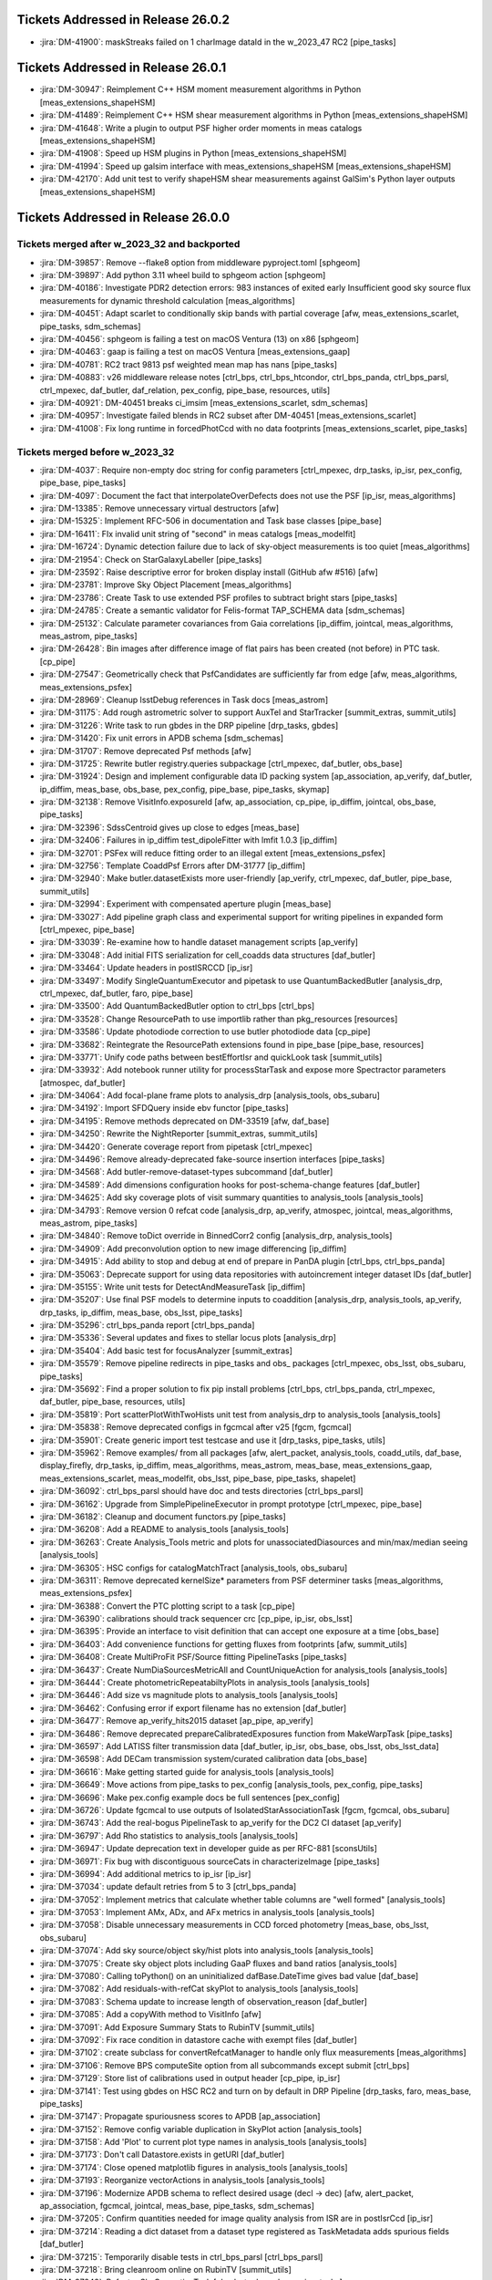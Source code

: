 .. _release-v26-0-0-tickets:

###################################
Tickets Addressed in Release 26.0.2
###################################

- :jira:`DM-41900`: maskStreaks failed on 1 charImage dataId in the w\_2023\_47 RC2 [pipe\_tasks]

###################################
Tickets Addressed in Release 26.0.1
###################################

- :jira:`DM-30947`: Reimplement C++ HSM moment measurement algorithms in Python [meas\_extensions\_shapeHSM]
- :jira:`DM-41489`: Reimplement C++ HSM shear measurement algorithms in Python [meas\_extensions\_shapeHSM]
- :jira:`DM-41648`: Write a plugin to output PSF higher order moments in meas catalogs [meas\_extensions\_shapeHSM]
- :jira:`DM-41908`: Speed up HSM plugins in Python [meas\_extensions\_shapeHSM]
- :jira:`DM-41994`: Speed up galsim interface with meas\_extensions\_shapeHSM [meas\_extensions\_shapeHSM]
- :jira:`DM-42170`: Add unit test to verify shapeHSM shear measurements against GalSim's Python layer outputs [meas\_extensions\_shapeHSM]

###################################
Tickets Addressed in Release 26.0.0
###################################

Tickets merged after w_2023_32 and backported
---------------------------------------------

- :jira:`DM-39857`: Remove --flake8 option from middleware pyproject.toml [sphgeom]
- :jira:`DM-39897`: Add python 3.11 wheel build to sphgeom action [sphgeom]
- :jira:`DM-40186`: Investigate PDR2 detection errors:  983 instances of exited early Insufficient good sky source flux measurements for dynamic threshold calculation [meas\_algorithms]
- :jira:`DM-40451`: Adapt scarlet to conditionally skip bands with partial coverage [afw, meas\_extensions\_scarlet, pipe\_tasks, sdm\_schemas]
- :jira:`DM-40456`: sphgeom is failing a test on macOS Ventura (13) on x86 [sphgeom]
- :jira:`DM-40463`: gaap is failing a test on macOS Ventura [meas\_extensions\_gaap]
- :jira:`DM-40781`: RC2 tract 9813 psf weighted mean map has nans [pipe\_tasks]
- :jira:`DM-40883`: v26 middleware release notes [ctrl\_bps, ctrl\_bps\_htcondor, ctrl\_bps\_panda, ctrl\_bps\_parsl, ctrl\_mpexec, daf\_butler, daf\_relation, pex\_config, pipe\_base, resources, utils]
- :jira:`DM-40921`: DM-40451 breaks ci\_imsim [meas\_extensions\_scarlet, sdm\_schemas]
- :jira:`DM-40957`: Investigate failed blends in RC2 subset after DM-40451 [meas\_extensions\_scarlet]
- :jira:`DM-41008`: Fix long runtime in forcedPhotCcd with no data footprints [meas\_extensions\_scarlet, pipe\_tasks]

Tickets merged before w_2023_32
-------------------------------

- :jira:`DM-4037`: Require non-empty doc string for config parameters [ctrl\_mpexec, drp\_tasks, ip\_isr, pex\_config, pipe\_base, pipe\_tasks]
- :jira:`DM-4097`: Document the fact that interpolateOverDefects does not use the PSF [ip\_isr, meas\_algorithms]
- :jira:`DM-13385`: Remove unnecessary virtual destructors [afw]
- :jira:`DM-15325`: Implement RFC-506 in documentation and Task base classes [pipe\_base]
- :jira:`DM-16411`: FIx invalid unit string of "second" in meas catalogs [meas\_modelfit]
- :jira:`DM-16724`: Dynamic detection failure due to lack of sky-object measurements is too quiet [meas\_algorithms]
- :jira:`DM-21954`: Check on StarGalaxyLabeller [pipe\_tasks]
- :jira:`DM-23592`: Raise descriptive error for broken display install (GitHub afw #516) [afw]
- :jira:`DM-23781`: Improve Sky Object Placement [meas\_algorithms]
- :jira:`DM-23786`: Create Task to use extended PSF profiles to subtract bright stars [pipe\_tasks]
- :jira:`DM-24785`: Create a semantic validator for Felis-format TAP\_SCHEMA data [sdm\_schemas]
- :jira:`DM-25132`: Calculate parameter covariances from Gaia correlations [ip\_diffim, jointcal, meas\_algorithms, meas\_astrom, pipe\_tasks]
- :jira:`DM-26428`: Bin images after difference image of flat pairs has been created (not before) in PTC task. [cp\_pipe]
- :jira:`DM-27547`: Geometrically check that PsfCandidates are sufficiently far from edge [afw, meas\_algorithms, meas\_extensions\_psfex]
- :jira:`DM-28969`: Cleanup lsstDebug references in Task docs [meas\_astrom]
- :jira:`DM-31175`: Add rough astrometric solver to support AuxTel and StarTracker [summit\_extras, summit\_utils]
- :jira:`DM-31226`: Write task to run gbdes in the DRP pipeline [drp\_tasks, gbdes]
- :jira:`DM-31420`: Fix unit errors in APDB schema [sdm\_schemas]
- :jira:`DM-31707`: Remove deprecated Psf methods [afw]
- :jira:`DM-31725`: Rewrite butler registry.queries subpackage [ctrl\_mpexec, daf\_butler, obs\_base]
- :jira:`DM-31924`: Design and implement configurable data ID packing system [ap\_association, ap\_verify, daf\_butler, ip\_diffim, meas\_base, obs\_base, pex\_config, pipe\_base, pipe\_tasks, skymap]
- :jira:`DM-32138`: Remove VisitInfo.exposureId [afw, ap\_association, cp\_pipe, ip\_diffim, jointcal, obs\_base, pipe\_tasks]
- :jira:`DM-32396`: SdssCentroid gives up close to edges [meas\_base]
- :jira:`DM-32406`: Failures in ip\_diffim test\_dipoleFitter with lmfit 1.0.3 [ip\_diffim]
- :jira:`DM-32701`: PSFex will reduce fitting order to an illegal extent [meas\_extensions\_psfex]
- :jira:`DM-32756`: Template CoaddPsf Errors after DM-31777 [ip\_diffim]
- :jira:`DM-32940`: Make butler.datasetExists more user-friendly [ap\_verify, ctrl\_mpexec, daf\_butler, pipe\_base, summit\_utils]
- :jira:`DM-32994`: Experiment with compensated aperture plugin [meas\_base]
- :jira:`DM-33027`: Add pipeline graph class and experimental support for writing pipelines in expanded form [ctrl\_mpexec, pipe\_base]
- :jira:`DM-33039`: Re-examine how to handle dataset management scripts [ap\_verify]
- :jira:`DM-33048`: Add initial FITS serialization for cell\_coadds data structures [daf\_butler]
- :jira:`DM-33464`: Update headers in postISRCCD [ip\_isr]
- :jira:`DM-33497`: Modify SingleQuantumExecutor and pipetask to use QuantumBackedButler [analysis\_drp, ctrl\_mpexec, daf\_butler, faro, pipe\_base]
- :jira:`DM-33500`: Add QuantumBackedButler option to ctrl\_bps [ctrl\_bps]
- :jira:`DM-33528`: Change ResourcePath to use importlib rather than pkg\_resources [resources]
- :jira:`DM-33586`: Update photodiode correction to use butler photodiode data [cp\_pipe]
- :jira:`DM-33682`: Reintegrate the ResourcePath extensions found in pipe\_base [pipe\_base, resources]
- :jira:`DM-33771`: Unify code paths between bestEffortIsr and quickLook task [summit\_utils]
- :jira:`DM-33932`: Add notebook runner utility for processStarTask and expose more Spectractor parameters [atmospec, daf\_butler]
- :jira:`DM-34064`: Add focal-plane frame plots to analysis\_drp [analysis\_tools, obs\_subaru]
- :jira:`DM-34192`: Import SFDQuery inside ebv functor [pipe\_tasks]
- :jira:`DM-34195`: Remove methods deprecated on DM-33519 [afw, daf\_base]
- :jira:`DM-34250`: Rewrite the NightReporter [summit\_extras, summit\_utils]
- :jira:`DM-34420`: Generate coverage report from pipetask [ctrl\_mpexec]
- :jira:`DM-34496`: Remove already-deprecated fake-source insertion interfaces [pipe\_tasks]
- :jira:`DM-34568`: Add butler-remove-dataset-types subcommand [daf\_butler]
- :jira:`DM-34589`: Add dimensions configuration hooks for post-schema-change features [daf\_butler]
- :jira:`DM-34625`: Add sky coverage plots of visit summary quantities to analysis\_tools [analysis\_tools]
- :jira:`DM-34793`: Remove version 0 refcat code [analysis\_drp, ap\_verify, atmospec, jointcal, meas\_algorithms, meas\_astrom, pipe\_tasks]
- :jira:`DM-34840`: Remove toDict override in BinnedCorr2 config [analysis\_drp, analysis\_tools]
- :jira:`DM-34909`: Add preconvolution option to new image differencing [ip\_diffim]
- :jira:`DM-34915`: Add ability to stop and debug at end of prepare in PanDA plugin [ctrl\_bps, ctrl\_bps\_panda]
- :jira:`DM-35063`: Deprecate support for using data repositories with autoincrement integer dataset IDs [daf\_butler]
- :jira:`DM-35155`: Write unit tests for DetectAndMeasureTask [ip\_diffim]
- :jira:`DM-35207`: Use final PSF models to determine inputs to coaddition [analysis\_drp, analysis\_tools, ap\_verify, drp\_tasks, ip\_diffim, meas\_base, obs\_lsst, pipe\_tasks]
- :jira:`DM-35296`: ctrl\_bps\_panda report [ctrl\_bps\_panda]
- :jira:`DM-35336`: Several updates and fixes to stellar locus plots [analysis\_drp]
- :jira:`DM-35404`: Add basic test for focusAnalyzer [summit\_extras]
- :jira:`DM-35579`: Remove pipeline redirects in pipe\_tasks and obs\_ packages [ctrl\_mpexec, obs\_lsst, obs\_subaru, pipe\_tasks]
- :jira:`DM-35692`: Find a proper solution to fix pip install problems [ctrl\_bps, ctrl\_bps\_panda, ctrl\_mpexec, daf\_butler, pipe\_base, resources, utils]
- :jira:`DM-35819`: Port scatterPlotWithTwoHists unit test from analysis\_drp to analysis\_tools [analysis\_tools]
- :jira:`DM-35838`: Remove deprecated configs in fgcmcal after v25 [fgcm, fgcmcal]
- :jira:`DM-35901`: Create generic import test testcase and use it [drp\_tasks, pipe\_tasks, utils]
- :jira:`DM-35962`: Remove examples/ from all packages [afw, alert\_packet, analysis\_tools, coadd\_utils, daf\_base, display\_firefly, drp\_tasks, ip\_diffim, meas\_algorithms, meas\_astrom, meas\_base, meas\_extensions\_gaap, meas\_extensions\_scarlet, meas\_modelfit, obs\_lsst, pipe\_base, pipe\_tasks, shapelet]
- :jira:`DM-36092`: ctrl\_bps\_parsl should have doc and tests directories [ctrl\_bps\_parsl]
- :jira:`DM-36162`: Upgrade from SimplePipelineExecutor in prompt prototype [ctrl\_mpexec, pipe\_base]
- :jira:`DM-36182`: Cleanup and document functors.py [pipe\_tasks]
- :jira:`DM-36208`: Add a README to analysis\_tools [analysis\_tools]
- :jira:`DM-36263`: Create Analysis\_Tools metric and plots for unassociatedDiasources and min/max/median seeing [analysis\_tools]
- :jira:`DM-36305`: HSC configs for catalogMatchTract [analysis\_tools, obs\_subaru]
- :jira:`DM-36311`: Remove deprecated kernelSize\* parameters from PSF determiner tasks [meas\_algorithms, meas\_extensions\_psfex]
- :jira:`DM-36388`: Convert the PTC plotting script to a task [cp\_pipe]
- :jira:`DM-36390`: calibrations should track sequencer crc [cp\_pipe, ip\_isr, obs\_lsst]
- :jira:`DM-36395`: Provide an interface to visit definition that can accept one exposure at a time [obs\_base]
- :jira:`DM-36403`: Add convenience functions for getting fluxes from footprints [afw, summit\_utils]
- :jira:`DM-36408`: Create MultiProFit PSF/Source fitting PipelineTasks [pipe\_tasks]
- :jira:`DM-36437`: Create NumDiaSourcesMetricAll and CountUniqueAction for analysis\_tools [analysis\_tools]
- :jira:`DM-36444`: Create photometricRepeatabiltyPlots in analysis\_tools [analysis\_tools]
- :jira:`DM-36446`: Add size vs magnitude plots to analysis\_tools [analysis\_tools]
- :jira:`DM-36462`: Confusing error if export filename has no extension [daf\_butler]
- :jira:`DM-36477`: Remove ap\_verify\_hits2015 dataset [ap\_pipe, ap\_verify]
- :jira:`DM-36486`: Remove deprecated prepareCalibratedExposures function from MakeWarpTask [pipe\_tasks]
- :jira:`DM-36597`: Add LATISS filter transmission data [daf\_butler, ip\_isr, obs\_base, obs\_lsst, obs\_lsst\_data]
- :jira:`DM-36598`: Add DECam transmission system/curated calibration data [obs\_base]
- :jira:`DM-36616`: Make getting started guide for analysis\_tools [analysis\_tools]
- :jira:`DM-36649`: Move actions from pipe\_tasks to pex\_config [analysis\_tools, pex\_config, pipe\_tasks]
- :jira:`DM-36696`: Make pex.config example docs be full sentences [pex\_config]
- :jira:`DM-36726`: Update fgcmcal to use outputs of IsolatedStarAssociationTask [fgcm, fgcmcal, obs\_subaru]
- :jira:`DM-36743`: Add the real-bogus PipelineTask to ap\_verify for the DC2 CI dataset [ap\_verify]
- :jira:`DM-36797`: Add Rho statistics to analysis\_tools [analysis\_tools]
- :jira:`DM-36947`: Update deprecation text in developer guide as per RFC-881 [sconsUtils]
- :jira:`DM-36971`: Fix bug with discontiguous sourceCats in characterizeImage [pipe\_tasks]
- :jira:`DM-36994`: Add additional metrics to ip\_isr [ip\_isr]
- :jira:`DM-37034`: update default retries from 5 to 3 [ctrl\_bps\_panda]
- :jira:`DM-37052`: Implement metrics that calculate whether table columns are "well formed" [analysis\_tools]
- :jira:`DM-37053`: Implement AMx, ADx, and AFx metrics in analysis\_tools [analysis\_tools]
- :jira:`DM-37058`: Disable unnecessary measurements in CCD forced photometry [meas\_base, obs\_lsst, obs\_subaru]
- :jira:`DM-37074`: Add sky source/object sky/hist plots into analysis\_tools [analysis\_tools]
- :jira:`DM-37075`: Create sky object plots including GaaP fluxes and band ratios [analysis\_tools]
- :jira:`DM-37080`: Calling toPython() on an uninitialized dafBase.DateTime gives bad value [daf\_base]
- :jira:`DM-37082`: Add residuals-with-refCat skyPlot to analysis\_tools [analysis\_tools]
- :jira:`DM-37083`: Schema update to increase length of observation\_reason [daf\_butler]
- :jira:`DM-37085`: Add a copyWith method to VisitInfo [afw]
- :jira:`DM-37091`: Add Exposure Summary Stats to RubinTV [summit\_utils]
- :jira:`DM-37092`: Fix race condition in datastore cache with exempt files [daf\_butler]
- :jira:`DM-37102`: create subclass for convertRefcatManager to handle only flux measurements [meas\_algorithms]
- :jira:`DM-37106`: Remove BPS computeSite option from all subcommands except submit [ctrl\_bps]
- :jira:`DM-37129`: Store list of calibrations used in output header [cp\_pipe, ip\_isr]
- :jira:`DM-37141`: Test using gbdes on HSC RC2 and turn on by default in DRP Pipeline [drp\_tasks, faro, meas\_base, pipe\_tasks]
- :jira:`DM-37147`: Propagate spuriousness scores to APDB [ap\_association]
- :jira:`DM-37152`: Remove config variable duplication in SkyPlot action [analysis\_tools]
- :jira:`DM-37158`: Add 'Plot' to current plot type names in analysis\_tools [analysis\_tools]
- :jira:`DM-37173`: Don't call Datastore.exists in getURI [daf\_butler]
- :jira:`DM-37174`: Close opened matplotlib figures in analysis\_tools [analysis\_tools]
- :jira:`DM-37193`: Reorganize vectorActions in analysis\_tools [analysis\_tools]
- :jira:`DM-37196`: Modernize APDB schema to reflect desired usage (decl -> dec) [afw, alert\_packet, ap\_association, fgcmcal, jointcal, meas\_base, pipe\_tasks, sdm\_schemas]
- :jira:`DM-37205`: Confirm quantities needed for image quality analysis from ISR are in postIsrCcd [ip\_isr]
- :jira:`DM-37214`: Reading a dict dataset from a dataset type registered as TaskMetadata adds spurious fields [daf\_butler]
- :jira:`DM-37215`: Temporarily disable tests in ctrl\_bps\_parsl [ctrl\_bps\_parsl]
- :jira:`DM-37218`: Bring cleanroom online on RubinTV [summit\_utils]
- :jira:`DM-37242`: Refactor SkyCorrectionTask [obs\_lsst, obs\_subaru, pipe\_tasks]
- :jira:`DM-37245`: Add support for multi-dimensional columns to arrowNumpy and arrowAstropy. [daf\_butler]
- :jira:`DM-37249`: Make butler registry compatible with transaction-level connection pooling [daf\_butler]
- :jira:`DM-37252`: Move StarTracker file read from inside RubinTV to somewhere useful [summit\_utils]
- :jira:`DM-37253`: Make Prompt Processing service configurable [obs\_base]
- :jira:`DM-37257`: If brightObjectMask is unavailable proceed making Coadd without [pipe\_tasks]
- :jira:`DM-37259`: Accept response code 200 for PUT requests [resources]
- :jira:`DM-37264`: In ctrl\_bps\_parsl, the slurm site config doesn't read the scheduler\_options from the bps config [ctrl\_bps\_parsl]
- :jira:`DM-37279`: Add ArrowNumpyDict storage class to parquet formatter [daf\_butler]
- :jira:`DM-37283`: Remove compatibility mode from subtractIamges [ip\_diffim]
- :jira:`DM-37293`: Show imsim.yaml in schema browser [sdm\_schemas]
- :jira:`DM-37298`: Add usage message for bps report in PanDA plugin [ctrl\_bps\_panda]
- :jira:`DM-37302`: lsst.verify.TimingMetricTask does not return wall-clock time [ap\_verify]
- :jira:`DM-37309`: Bring NightReport channel online on RubinTV [summit\_utils]
- :jira:`DM-37316`: Switch to using Gaia DR3 in gbdesAstrometricFitTask [drp\_tasks]
- :jira:`DM-37322`: Use TIMESTAMPZ for PostgreSQL timestamp columns in butler [daf\_butler]
- :jira:`DM-37325`: Replace chi,epsilon references with distortion,shear [analysis\_tools]
- :jira:`DM-37330`: Add a utility function to compress tract list [analysis\_tools]
- :jira:`DM-37332`: Add task to re-interpolate mask planes [meas\_algorithms, pipe\_tasks]
- :jira:`DM-37339`: Add typing to daf\_butler Config [daf\_butler]
- :jira:`DM-37351`: Add "fill\_values" option to meas\_algorithms file reader [meas\_algorithms]
- :jira:`DM-37352`: print out pseudo\_file\_name in the bps PanDA plugin [ctrl\_bps\_panda]
- :jira:`DM-37357`: Update masking in parallel overscan [ip\_isr]
- :jira:`DM-37376`: Alternative method for identifying flat pairs for PTC analysis [cp\_pipe]
- :jira:`DM-37378`: Provide helper functions to ease flag filtering of DIASources [ap\_association]
- :jira:`DM-37393`: Fix missing key when overscan fails [ip\_isr]
- :jira:`DM-37405`: Application of Gains is Inconsistent for CTI Stats [cp\_pipe]
- :jira:`DM-37411`: Add visit-level PSF model robustness metrics [afw, pipe\_tasks, sdm\_schemas]
- :jira:`DM-37412`: Refactor ComputeExposureSummaryStats to allow fine-grained updates [afw, pipe\_tasks]
- :jira:`DM-37415`: Add debugging log output of filenames to convertRefcat [meas\_algorithms]
- :jira:`DM-37417`: Intermittent test failures in TestGbdesAstrometricFit [drp\_tasks]
- :jira:`DM-37428`: Support non-zero image XY0 for PeakLikelihoodFluxAlgorithm [meas\_base]
- :jira:`DM-37431`: Consistent naming with PlotActions producing multiple plots [analysis\_tools]
- :jira:`DM-37439`: resources FileReadWriteTestCase fails with most values of S3\_ENDPOINT\_URL [resources]
- :jira:`DM-37450`: Respect dataset type storage class in registry query methods [ctrl\_mpexec, daf\_butler]
- :jira:`DM-37452`: Port reference line in scatter plot to analysis tools [analysis\_tools]
- :jira:`DM-37468`: Remove fpSets from return struct of SourceDetectionTask [ip\_diffim, meas\_algorithms, pipe\_tasks]
- :jira:`DM-37497`: Updates to LATISS's DRP.yaml pipeline through coadd processing [obs\_lsst]
- :jira:`DM-37499`: Fix mexists log message in FileDatastore [daf\_butler]
- :jira:`DM-37504`: daf\_relation failure in verify\_drp\_metrics [daf\_butler]
- :jira:`DM-37510`: Make HttpResourcePath.exists() more robust for WebDAV endpoints [resources]
- :jira:`DM-37523`: Implement walk() for HttpResourcePath class [resources]
- :jira:`DM-37530`: Persist non-columnar astropy table metadata in butler put/get [daf\_butler]
- :jira:`DM-37532`: Combine meas\_base pybind11 wrappers into single shared library [meas\_base, meas\_extensions\_gaap]
- :jira:`DM-37534`: Remove v25 deprecated code from middleware packages [afw, daf\_butler, faro, obs\_base, pipe\_base, pipe\_tasks, utils]
- :jira:`DM-37552`: Remove threading code and lsstimport from base [afw, ap\_association, ap\_pipe, ap\_verify, atmospec, coadd\_utils, cp\_pipe, ctrl\_mpexec, daf\_base, display\_firefly, faro, fgcmcal, ip\_diffim, ip\_isr, jointcal, meas\_algorithms, meas\_astrom, meas\_base, meas\_deblender, meas\_extensions\_gaap, meas\_extensions\_scarlet, meas\_modelfit, obs\_base, obs\_subaru, pipe\_base, pipe\_tasks, shapelet, skymap, summit\_extras, summit\_utils]
- :jira:`DM-37559`: DM-35207 broke ap\_verify [ap\_verify]
- :jira:`DM-37569`: Fix analysis\_tools butlerQC usage. [analysis\_tools]
- :jira:`DM-37575`: ap\_verify failed due to bbox connection being passed an exposure [pipe\_base]
- :jira:`DM-37582`: d\_2023\_01\_13 execution butler creation problem [ctrl\_mpexec, pipe\_base]
- :jira:`DM-37609`: Move experimental server code into butler package and add simple tests [daf\_butler]
- :jira:`DM-37612`: Remove unit tests of deprecated code [ip\_diffim]
- :jira:`DM-37622`: Switch slot\_shape\_flag to use HSM shape measurement [ap\_association, ip\_diffim, sdm\_schemas]
- :jira:`DM-37625`: Fix query system bug discovered in w\_2023\_02 processing [daf\_butler]
- :jira:`DM-37627`: Combine astshim pybind11 wrappers into single shared library [jointcal]
- :jira:`DM-37631`: makeBrighterFatter code contains unused ignoreAmpsForAveraging option [cp\_pipe]
- :jira:`DM-37634`: Fix logBrowser to take a make-it-yourself butler [summit\_extras]
- :jira:`DM-37635`: analysis\_tools broke pipelines.lsst.io build [analysis\_tools]
- :jira:`DM-37643`: ci\_cpp\_gen3 fails on cpPtcExtract when noise is None [cp\_pipe]
- :jira:`DM-37652`: butler define-visits reports warnings about multi-snap definition [obs\_base]
- :jira:`DM-37655`: Add interface to merge in Memory pipelines [pipe\_base]
- :jira:`DM-37673`: MakeWarpTask needs a task topic doc page [pipe\_tasks]
- :jira:`DM-37677`: Allow LsstCam.visitSystem = None [obs\_lsst]
- :jira:`DM-37683`: Fix defaultName of matchPessimisticB [meas\_astrom]
- :jira:`DM-37684`: Enable cp\_pipe defect code to run on combined exposures [cp\_pipe]
- :jira:`DM-37700`: Stop unexpected calib find failures from being silent in BestEffortIsr [summit\_utils]
- :jira:`DM-37703`: Deprecate unresolved DatasetRefs and butler \*Direct methods [analysis\_drp, analysis\_tools, ctrl\_mpexec, daf\_butler, drp\_tasks, obs\_base, obs\_lsst, obs\_subaru, pipe\_base, pipe\_tasks]
- :jira:`DM-37704`: Remove support for unresolved DatasetRefs [ctrl\_mpexec, daf\_butler, pipe\_base]
- :jira:`DM-37720`: Combine jointcal pybind11 wrappers into single shared library [jointcal]
- :jira:`DM-37729`: Remove baselineSchema from browser and archive the yaml file [sdm\_schemas]
- :jira:`DM-37737`: Fix non-deterministic behavior in gbdes [gbdes]
- :jira:`DM-37744`: Plan migration to sqlalchemy 2.0 [daf\_butler]
- :jira:`DM-37757`: Add support for masked columns with the ArrowAstropy storage class [daf\_butler]
- :jira:`DM-37762`: Fix broken bestEffortIsr [summit\_utils]
- :jira:`DM-37767`: Combine meas\_modelfit pybind11 wrappers into single shared library [meas\_modelfit]
- :jira:`DM-37770`: Combine ip\_diffim pybind11 wrappers into single shared library [ip\_diffim]
- :jira:`DM-37786`: updateVisitSummary failure in some HSC-RC2 visits with w\_2023\_03 [drp\_tasks, pipe\_base]
- :jira:`DM-37791`: Combine meas\_algorithms pybind11 wrappers into single shared library [meas\_algorithms]
- :jira:`DM-37793`: Combine shapelet pybind11 wrappers into single shared library [shapelet]
- :jira:`DM-37798`: Fix collection names for test data sets on summit and TTS [summit\_utils]
- :jira:`DM-37801`: Move diffim and meas\_algorithms task docs from python files to ReST [ip\_diffim, meas\_algorithms]
- :jira:`DM-37804`: Combine meas\_astrom pybind11 wrappers into single shared library [meas\_astrom]
- :jira:`DM-37805`: Validate the parallel overscan masking fix on LATISS data [obs\_lsst]
- :jira:`DM-37806`: DM-37357 broke ip\_isr tests on macOS [ip\_isr]
- :jira:`DM-37807`: DM-37302 broke ap\_verify [ap\_verify]
- :jira:`DM-37808`: Uprev pre-commit requirements in middleware packages [ctrl\_bps, ctrl\_bps\_panda, ctrl\_bps\_parsl, ctrl\_mpexec, daf\_butler, obs\_base, pipe\_base, resources, utils]
- :jira:`DM-37819`: Fix crosstalk measurement issues [cp\_pipe, ip\_isr]
- :jira:`DM-37823`: Add toAstropy to DateTime [daf\_base]
- :jira:`DM-37837`: HealSparsePropertyMapTask crashes if any of the patches are completely masked. [pipe\_tasks]
- :jira:`DM-37843`: Dot in run collection causes PanDA jobs to fail. [ctrl\_bps\_panda]
- :jira:`DM-37855`: Sorting of dimension records no longer allows order by ID [daf\_butler]
- :jira:`DM-37865`: Remove now-spurious parameters from deferred get [pipe\_tasks]
- :jira:`DM-37868`: Remove undesirable defensiveness in Registry.findDatasets and fix query truncation bug [daf\_butler]
- :jira:`DM-37873`: execution butler fails to create on /repo/embargo [daf\_butler]
- :jira:`DM-37884`: Evaluate mean PSF FWHM on templates only if the normal mode fails [ip\_diffim]
- :jira:`DM-37889`: Butler database connection string creation breaks with SQLAlchemy 2.0 [daf\_butler]
- :jira:`DM-37890`: Add filter to obs\_lsst for LATISS [obs\_lsst]
- :jira:`DM-37902`: Mask edges at the AMP level as default when calculating the PTC [cp\_pipe]
- :jira:`DM-37912`: Investigate extendedness criterion for PSF candidate selection in LATISS [obs\_lsst]
- :jira:`DM-37913`: Add arrow array byte-swapping for big-endian data [daf\_butler]
- :jira:`DM-37917`: Add testing against real webDAV server for HttpResourcePath [resources]
- :jira:`DM-37918`: Update infrastructure in analysis tools [analysis\_tools, daf\_butler]
- :jira:`DM-37928`: Pin sqlalchemy in daf\_butler [daf\_butler]
- :jira:`DM-37930`: CET Butler notebook 04b broken with current butler [daf\_butler]
- :jira:`DM-37932`: Change to ApTemplate to introduce a calexpType variable broke some contracts [ap\_pipe, pipe\_tasks]
- :jira:`DM-37938`: Additional fixes for query spatial contraints [daf\_butler]
- :jira:`DM-37939`: Update daf\_butler tests to run without pg\_sphere [daf\_butler]
- :jira:`DM-37943`: Turn on proper motion and parallax fitting in gbdesAstrometricFit [drp\_tasks, gbdes, obs\_subaru]
- :jira:`DM-37950`: Teach instrument class the raw dataset type [obs\_base, pipe\_base]
- :jira:`DM-37955`: Refactor MeasureApCorrTask with robust outlier rejection [meas\_algorithms, obs\_lsst, obs\_subaru, pipe\_tasks]
- :jira:`DM-37961`: Add repo URL to log message MDC [ctrl\_bps\_panda]
- :jira:`DM-37982`: Combine daf\_base pybind11 wrappers into single shared library [daf\_base]
- :jira:`DM-37984`: Move rc2\_subset DRP pipeline definitions to drp\_pipe [faro]
- :jira:`DM-37987`: Fix utils logging interface with python 3.11 [utils]
- :jira:`DM-37995`: Improve storage class handling in singleQuantumExecutor [ctrl\_mpexec, daf\_butler, pipe\_base]
- :jira:`DM-38004`: Metrics printing in histPlot is broken [analysis\_tools]
- :jira:`DM-38005`: Update astrometry reference matcher configs for LATISS [obs\_lsst]
- :jira:`DM-38013`: Fix move of focus value in focus analysis utils [summit\_extras]
- :jira:`DM-38029`: ptcSolvePtcTask crashes if any input data have nans [cp\_pipe]
- :jira:`DM-38043`: Make all core analysis\_tools plots pass ci\_hsc and ci\_imsim [analysis\_tools]
- :jira:`DM-38044`: Logging error in isrTask [ip\_isr]
- :jira:`DM-38054`: Allow record data access in DataCoordinate \_\_getitem\_\_ [daf\_butler]
- :jira:`DM-38062`: Turn on debug logging in unit tests [daf\_butler, faro, pipe\_tasks, sconsUtils, utils]
- :jira:`DM-38063`: Ensure that all Parquet files are written with row groups [daf\_butler]
- :jira:`DM-38065`: Make release notes for middleware v25 [ctrl\_bps, ctrl\_bps\_panda, ctrl\_mpexec, daf\_butler, obs\_base, pipe\_base, resources, utils]
- :jira:`DM-38076`: Update rc2\_subset pipeline documentation [ctrl\_mpexec]
- :jira:`DM-38077`: AuxTel 2023-03A Observing Support [summit\_extras]
- :jira:`DM-38081`: ctrl\_mpexec breaks pipelines\_check after DM-34420 merge [ctrl\_mpexec]
- :jira:`DM-38084`: Fix timespan subfield references in 'where' and 'order\_by' arguments. [daf\_butler]
- :jira:`DM-38091`: Switch to InMemoryDatasetHandle in pipe\_tasks tests [pipe\_base, pipe\_tasks]
- :jira:`DM-38101`: Fix PanDA task chunking bug [ctrl\_bps\_panda]
- :jira:`DM-38110`: Make a phalanx obstap service [sdm\_schemas]
- :jira:`DM-38142`: Update ctrl\_bps\_panda/config/bps\_usdf.yaml to allow for local custom setup. [ctrl\_bps\_panda]
- :jira:`DM-38146`: Update Princeton site interface from ib0 to op0 [ctrl\_bps\_parsl]
- :jira:`DM-38156`: Improve persistent connection handling for HttpResourcePath class [resources]
- :jira:`DM-38163`: Update PTC to avoid potential failures [cp\_pipe, ip\_isr]
- :jira:`DM-38165`: Suppress traceback from Illegal instruction in ctrl\_mpexec unit test [ctrl\_mpexec]
- :jira:`DM-38184`: Increase parsl wait time for Princeton site [ctrl\_bps\_parsl]
- :jira:`DM-38205`: Implement post-ingest update of raw regions in obscore [daf\_butler, obs\_base]
- :jira:`DM-38209`: NaiveDipoleCentroid plugin not found when run non-locally [ip\_diffim]
- :jira:`DM-38210`: Deprecate butler.getDirect [analysis\_tools, ctrl\_mpexec, daf\_butler, fgcmcal, obs\_base, obs\_lsst, obs\_subaru, pipe\_base, pipe\_tasks, summit\_extras]
- :jira:`DM-38233`: Replace deprecated reference object loader interface in jointcal [jointcal]
- :jira:`DM-38234`: Improve DuplicateOutputError log message [pipe\_base]
- :jira:`DM-38235`: Remove schema digests from registry [daf\_butler]
- :jira:`DM-38240`: Add transfer\_from support to ChainedDatastore [daf\_butler]
- :jira:`DM-38246`: Exclude edge pixels from source detection [ip\_diffim, meas\_algorithms]
- :jira:`DM-38280`: Remove support for integer dataset IDs from butler [daf\_butler, pipe\_tasks]
- :jira:`DM-38283`: Fix ApTemplate Contract Errors [ap\_pipe]
- :jira:`DM-38293`: Retire the "\_preops" pre-DP0.2 test dataset from TAP [sdm\_schemas]
- :jira:`DM-38300`: Stringification of an afwDetection.Threshold with stdev raises exception [afw]
- :jira:`DM-38301`: Defect finding code on LSSTCam sensors may mark entire columns bad [cp\_pipe]
- :jira:`DM-38305`: Race condition in DatasetRecordStorageManager refresh [daf\_butler]
- :jira:`DM-38307`: Allow output collection to not be specified [ctrl\_bps, ctrl\_bps\_panda]
- :jira:`DM-38309`: Emergent PTC issues [cp\_pipe, ip\_isr]
- :jira:`DM-38312`: Get fast StarTracker solving [summit\_utils]
- :jira:`DM-38321`: Remove unused config item from AP HSC coaddBase [ap\_pipe]
- :jira:`DM-38327`: Replace deprecated reference object loader tasks [atmospec, meas\_algorithms, meas\_astrom]
- :jira:`DM-38353`: Correct for atmospheric refraction and fix nans in RubinTV table [summit\_utils]
- :jira:`DM-38358`: V2: PlotPhotonTransferCurveTask can fail if the input dataset doesn't match expectations [cp\_pipe]
- :jira:`DM-38372`: analysis\_tools failed TestMatchCatalogTask on Linux [analysis\_tools]
- :jira:`DM-38377`: KeyError when clustering with rescue [ctrl\_bps, ctrl\_bps\_panda]
- :jira:`DM-38385`: Write fastStarTracker time series analysis code [summit\_utils]
- :jira:`DM-38386`: Add autorange utility function [utils]
- :jira:`DM-38398`: DM-36726 caused verify\_drp\_metrics failure [fgcmcal]
- :jira:`DM-38400`: alt az and other tracking type metadata not set for darks and biases etc [obs\_lsst]
- :jira:`DM-38402`: Debug and fix daf\_relation engine mismatch in QG generation [daf\_butler]
- :jira:`DM-38409`: Remove integer support from Butler.transfer\_from [daf\_butler]
- :jira:`DM-38412`: Extend schema versioning support in registry [daf\_butler]
- :jira:`DM-38418`: Override get method in BpsConfig to make default value parameter work [ctrl\_bps]
- :jira:`DM-38444`: Create a put only butler datastore for Sasquatch [analysis\_tools, daf\_butler]
- :jira:`DM-38447`: Fix transfer test in ChainedDatastore [daf\_butler]
- :jira:`DM-38455`: Fix typo in disperser offset correction code [atmospec]
- :jira:`DM-38457`: test\_sipApproximation is slow on macOS Apple Silicon [afw]
- :jira:`DM-38463`: ds9 tests fail in afw if DS9 is not installed [afw]
- :jira:`DM-38469`: In ctrl\_bps, remove butler dimension parameters to QuantumGraph.loadUri [ctrl\_bps]
- :jira:`DM-38472`: Reformat Bright Star Subtraction Processing Tasks [meas\_algorithms, pipe\_tasks]
- :jira:`DM-38481`: Add meas\_transiNet to ap\_pipe [ap\_pipe]
- :jira:`DM-38486`: Combined dark seems to not have exposure time [cp\_pipe]
- :jira:`DM-38492`: Some subcommands of butler CLI fail when an option value is a URI [daf\_butler, pipe\_tasks, resources]
- :jira:`DM-38499`: Allow sconsUtils to run flake8 [afw, atmospec, cp\_pipe, ctrl\_bps\_parsl, display\_firefly, ip\_diffim, ip\_isr, jointcal, meas\_algorithms, meas\_base, meas\_deblender, meas\_extensions\_gaap, meas\_extensions\_scarlet, meas\_modelfit, obs\_lsst, obs\_subaru, pipe\_base, pipe\_tasks, sconsUtils, shapelet, summit\_utils]
- :jira:`DM-38507`: Modify, in-place, the DP0.2 ObsCore table [sdm\_schemas]
- :jira:`DM-38514`: Re-implement obscore set-exposure-regions command [daf\_butler]
- :jira:`DM-38520`: Reading LSSTCam metadata from raw files is much slower with butler [obs\_base, obs\_lsst]
- :jira:`DM-38535`: isrTask error when using doApplyGains=True and usePtcGains=True in w\_2023\_13 [ip\_isr]
- :jira:`DM-38544`: Allow getCutouts to extend off the edge of chips [afw]
- :jira:`DM-38546`: Implement new CalibrateImageTask [afw, meas\_algorithms, meas\_astrom, meas\_base, pipe\_tasks]
- :jira:`DM-38549`: Make the Science Pipelines Pandas 2.0 compatible [analysis\_drp, analysis\_tools, meas\_base]
- :jira:`DM-38552`: Allow the root prefix for ResourcePath to be arbitrary URI scheme [daf\_butler, resources]
- :jira:`DM-38555`: Implement BFE code improvements suggested by Lance Miller and Euclid colleagues [ip\_isr]
- :jira:`DM-38561`: Remove vestigial Gen2 ingest module from obs\_subaru [obs\_subaru]
- :jira:`DM-38562`: cp\_pipe test fails with lmfit 1.1.0 [cp\_pipe]
- :jira:`DM-38567`: IsolatedStarAssociationTask should explicitly filter nan positions [pipe\_tasks]
- :jira:`DM-38568`: "filter label mismatch" in loading goodSeeingDiff\_templateExp files [ip\_diffim]
- :jira:`DM-38575`: pipe\_tasks test\_maskStreaks breaks with scikit-image 0.20.0 [pipe\_tasks]
- :jira:`DM-38578`: Improve configuration of HttpResource class [resources]
- :jira:`DM-38587`: Do not calculate memory usage if logs will not be reported [utils]
- :jira:`DM-38589`: Resources HTTP handle can not do multiple partial reads properly [resources]
- :jira:`DM-38599`: Check of contents length in HttpResourcePath.\_aslocal() is too naive [resources]
- :jira:`DM-38601`: Fix SingleQuantumExecutor to clobber full quantum outputs. [ctrl\_mpexec, daf\_butler, pipe\_base]
- :jira:`DM-38602`: Include failing VisitInfo serialization version in error message [afw]
- :jira:`DM-38614`: Fix dataset type registrations in execution butler to handle storage class conversion [pipe\_base]
- :jira:`DM-38619`: Re-implement priors in MultiProFit [pipe\_tasks]
- :jira:`DM-38642`: Support multi-index in data frame delegate [daf\_butler]
- :jira:`DM-38659`: Segfault on detectAndMeasureDiaSources (possibly related to ip\_diffim) [ip\_diffim]
- :jira:`DM-38662`: summit\_utils needs display\_matplotlib as a dependency [summit\_extras, summit\_utils]
- :jira:`DM-38665`: Assertion failure in lsst.utils.packages.getPythonPackages [utils]
- :jira:`DM-38667`: Change bright star postage stamp inclusion to use annulus pixel percentage [meas\_algorithms, pipe\_tasks]
- :jira:`DM-38669`: FInd workaround for Python multithreading problem with fork [ctrl\_mpexec]
- :jira:`DM-38678`: obs\_base RawIngestTestCase.testDefineVisits fails using SQLAlchemy 2.0 [daf\_butler, obs\_base]
- :jira:`DM-38688`: Implement more compressed data ID packing for Rubin instruments [obs\_lsst]
- :jira:`DM-38689`: Remove gen2 compatibility code from functors [ap\_association, daf\_butler, pipe\_tasks]
- :jira:`DM-38694`: InMemoryDatasetHandle should be able to copy its data [afw, daf\_butler, pipe\_base, pipe\_tasks]
- :jira:`DM-38700`: Use underscores in lsst.afw.image subpackages [afw, meas\_algorithms, meas\_extensions\_scarlet, summit\_utils]
- :jira:`DM-38736`: Overaggressive masking is causing PTC FULLCOVARIANCE failures [cp\_pipe]
- :jira:`DM-38739`: Support the "CCS" style image scaling in RubinTV [summit\_utils]
- :jira:`DM-38741`: Investigate setting maxFootprintArea lower [ip\_diffim]
- :jira:`DM-38742`: Make lsst.resources compatible with Ceph multi-tenant bucket names [resources]
- :jira:`DM-38744`: Add auto option for centroid pass-through in processStar [atmospec]
- :jira:`DM-38750`: Fix pipe\_tasks/jointcal test failures in rubin-env 6.0.0 [jointcal, pipe\_tasks]
- :jira:`DM-38751`: Aperture correction failures should warn instead of raising. [meas\_algorithms, pipe\_tasks]
- :jira:`DM-38753`: Use InMemoryDatasetHandle in remaining tests [analysis\_tools, ap\_association, drp\_tasks, meas\_algorithms]
- :jira:`DM-38764`: Allow instances of MemoryTestCase to exclude files [utils]
- :jira:`DM-38769`: meas\_algorithms test\_referenceObjectLoader has an open file [utils]
- :jira:`DM-38770`: Resolve the differences in rho statistics plots b/w analysis\_drp and analysis\_tools [analysis\_tools]
- :jira:`DM-38777`: LinearizeSpline linearity corrections do not anchor the spline at zero flux [cp\_pipe, ip\_isr]
- :jira:`DM-38779`: Change butler.ingest to use resolved DatasetRef [ctrl\_mpexec, daf\_butler, obs\_base, obs\_lsst, obs\_subaru, pipe\_base]
- :jira:`DM-38780`: Modify graph builder so that it no longer uses unresolved refs [ctrl\_mpexec, pipe\_base]
- :jira:`DM-38799`: fgcm failures on step2cde with weekly 15 [fgcmcal]
- :jira:`DM-38808`: Proper motion correction is wrong for negative epoch shift in ReferenceObjectLoader [jointcal, meas\_algorithms]
- :jira:`DM-38812`: utils.packages may not be able to use \_\_version\_\_ for all packages [utils]
- :jira:`DM-38814`: Execution butler creation fails on /repo/embargo [daf\_butler, pipe\_base]
- :jira:`DM-38815`: rc2\_subset step1 tasks are taking a lot longer with rubin-env 6.0.0 [utils]
- :jira:`DM-38825`: Write Task to assemble a multiband chi2 coadd [pipe\_tasks]
- :jira:`DM-38826`: ZeroDivisionError in lsst.cp.pipe.defects.MeasureDefectsCombinedWithFilterTask [cp\_pipe]
- :jira:`DM-38827`: Possible inconsistency in indexing in the brighter fatter kernel generation/correction [cp\_pipe, ip\_isr]
- :jira:`DM-38831`: Felis file for DP0.3 preliminary dataset [sdm\_schemas]
- :jira:`DM-38834`: Fix ptc covariance weight bug and add associated tests. [cp\_pipe]
- :jira:`DM-38845`: Serializing objects in DataFrames to Parquet fails after DM-38063 [daf\_butler]
- :jira:`DM-38846`: Remove deprecated image differencing tasks [ip\_diffim, pipe\_tasks]
- :jira:`DM-38858`: HttpResourcePath is leaking (socket) file descriptors [resources]
- :jira:`DM-38870`: Allow Butler.transfer\_from to copy absolute URIs [daf\_butler]
- :jira:`DM-38872`: Run detection and compare AssebleChi2Coadd catalog to mergeDet [pipe\_tasks]
- :jira:`DM-38882`: Update the code that calculates the physical filter for TS8 [obs\_lsst]
- :jira:`DM-38888`: Fix component handling in execution butler, yet again [pipe\_base]
- :jira:`DM-38890`: New combined defects pipeline defines the wrong input type [cp\_pipe]
- :jira:`DM-38900`: Make a closure-based interface to calculate\_safe\_plotting\_limits [utils]
- :jira:`DM-38901`: Clear Template mask planes in image differencing [ip\_diffim]
- :jira:`DM-38911`: Add CompensatedGaussian flux measurement and tests. [meas\_base]
- :jira:`DM-38915`: Clarify what empty list means for collections argument in registry methods [daf\_butler]
- :jira:`DM-38916`: Link to bind documentation from query methods [daf\_butler]
- :jira:`DM-38918`: Inconsistent application of Astier's amatrix in brighter fatter correction [cp\_pipe]
- :jira:`DM-38925`: Ensure camera-specific pipelines are defined for cp\_pipe and cp\_verify [cp\_pipe]
- :jira:`DM-38942`: Improve documentation for rhoStatistics [analysis\_tools]
- :jira:`DM-38943`: Guard against invalid calls to count() in butler query CLI [daf\_butler]
- :jira:`DM-38944`: Include calculation of photodiode integrals in PTC datasets. [cp\_pipe, ip\_isr]
- :jira:`DM-38948`: Fix dataset query constraint bugs introduced on DM-38780 [pipe\_base]
- :jira:`DM-38952`: Add ci\_middleware package [analysis\_drp, ctrl\_mpexec, daf\_butler, pipe\_base]
- :jira:`DM-38953`: Dynamic connection support and miscellaneous cleanups [analysis\_drp, pex\_config, pipe\_base]
- :jira:`DM-38954`: Query generation logic bug in spatial query with HTM constraint [daf\_butler]
- :jira:`DM-38955`: transformObjectTable used with rc2\_subset has an angle unit problem [pipe\_tasks]
- :jira:`DM-38957`: New resolved dataref handling led to a KeyError and database lockup [pipe\_base]
- :jira:`DM-38962`: Update analysis tools docs to new API [analysis\_tools]
- :jira:`DM-38965`: Fix MRO walking in finalize [analysis\_tools]
- :jira:`DM-38967`: Document process for updating alert packet schema [alert\_packet]
- :jira:`DM-38969`: pandas 2 raising PerformanceWarning in WriteObjectTableTask [pipe\_tasks]
- :jira:`DM-38973`: Call to np.percentile in overscan.py leads to numpy warnings with 1.23 [ip\_isr]
- :jira:`DM-38974`: Move photometric repeatability metrics from faro to analysis\_tools [analysis\_tools]
- :jira:`DM-38980`: Add histPlot doc strings into analysis\_tools [analysis\_tools]
- :jira:`DM-38981`: Update the ap\_verify tutorial according to recent changes: fetch model packages [ap\_verify]
- :jira:`DM-38986`: Update obs\_lsst with current and appropriate values for saturation, gain, read noise, etc [obs\_lsst]
- :jira:`DM-39004`: Add simple doc strings for all front-line classes and variables in analysis tools [analysis\_tools]
- :jira:`DM-39005`: Restructure analysis tools documentation landing page [analysis\_tools]
- :jira:`DM-39007`: Replace absolute imports with relative imports in analysis\_tools [analysis\_tools]
- :jira:`DM-39013`: butlerUtils.getDaysWithData should take a datasetType [summit\_utils]
- :jira:`DM-39031`: Remove use of unresolved refs in HiPS and resource gathering graphs [analysis\_drp, pipe\_tasks]
- :jira:`DM-39044`: Support as\_local for python resource URIs [resources]
- :jira:`DM-39045`: Set up tap for dp03 [sdm\_schemas]
- :jira:`DM-39048`: Add option to use Gaussian histogram fits to select ptc input points [cp\_pipe, ip\_isr]
- :jira:`DM-39053`: Fix WCS warnings when reading LATISS data [afw, obs\_base]
- :jira:`DM-39055`: Validate run consistency in FileDataset [daf\_butler]
- :jira:`DM-39065`: Rename output plots with duplicate name information [analysis\_tools]
- :jira:`DM-39079`: Fix analysis\_tools AnalysisBaseConnections outputName [analysis\_tools]
- :jira:`DM-39086`: Out-of-date docs in butler prune-datasets [daf\_butler]
- :jira:`DM-39089`: Fix Sasquatch dispatch bug [analysis\_tools]
- :jira:`DM-39097`: Start a ci\_summit repo [summit\_utils]
- :jira:`DM-39099`: Do not log ERROR if dipole measurement for one source fails [ip\_diffim]
- :jira:`DM-39100`: Move PipelineTaskConfig override handling to Class [pipe\_base]
- :jira:`DM-39105`: Write TMA state machine and event generator [summit\_utils]
- :jira:`DM-39117`: Change magnitude difference missing extinction coefficient log level [analysis\_tools]
- :jira:`DM-39120`: Fixup MetricMeasurementBundle reading [analysis\_tools]
- :jira:`DM-39122`: Removed UnresolvedRefWarning filters [analysis\_drp, ctrl\_mpexec, pipe\_base, pipe\_tasks]
- :jira:`DM-39123`: Remove use of unresolved refs in ctrl\_bps [ctrl\_bps]
- :jira:`DM-39124`: DM-37147 breaks ci\_imsim [ap\_association, sdm\_schemas]
- :jira:`DM-39125`: Fix analysis tools front page formatting issue [analysis\_tools]
- :jira:`DM-39127`: DM-36743 broke ap\_verify [ap\_verify]
- :jira:`DM-39130`: Handle setting MetricMeasurementBundle parameters from a Pipeline [analysis\_tools]
- :jira:`DM-39131`: Avoid setting infinite limits in scatterPlot [analysis\_tools]
- :jira:`DM-39140`: Add alternative photodiode integration algorithm for Camera Run 6 data [cp\_pipe, ip\_isr]
- :jira:`DM-39141`: Source selectors should be configured to use detect\_isPrimary [drp\_tasks, fgcmcal, jointcal, meas\_algorithms, pipe\_tasks]
- :jira:`DM-39143`: Implement script for uploading free metrics to Sasquatch [analysis\_tools]
- :jira:`DM-39162`: Fix ci\_hsc failure on FocalPlane plots in analysis\_tools [analysis\_tools]
- :jira:`DM-39167`: New ptc outlier rejection is insufficient for some PTC datasets. [cp\_pipe]
- :jira:`DM-39169`: LSSTComCam translator cannot deal with non-numeric ROTPA [obs\_lsst]
- :jira:`DM-39173`: Replace getArrays() calls [ip\_diffim]
- :jira:`DM-39178`: New ptc outlier rejection is non-deterministic and may have test failures. [cp\_pipe]
- :jira:`DM-39198`: Multiple dataset types error during execution butler creation for cpPtc.yaml pipeline [daf\_butler, pipe\_base]
- :jira:`DM-39212`: Move ingredient pipeline definitions in cp\_pipe and cp\_verify to the pipelines directory [cp\_pipe]
- :jira:`DM-39214`: Move ingredient pipeline definitions in ap\_pipe and ap\_verify to the pipelines directory [ap\_pipe, ap\_verify]
- :jira:`DM-39216`: Fix DP0.3 schema name [sdm\_schemas]
- :jira:`DM-39219`: Add pipeline yamls for LsstTS8 in cp\_pipe [cp\_pipe]
- :jira:`DM-39221`: Move forcedPhotCoadd to drp\_tasks [drp\_tasks, meas\_base]
- :jira:`DM-39227`: Implement deprecations for RFC-901 [ap\_pipe, ap\_verify, faro, ip\_diffim, meas\_base, obs\_lsst, obs\_subaru, pipe\_tasks]
- :jira:`DM-39231`: DM-38846 broke documenteer (pipelines.lsst.io) [ip\_diffim]
- :jira:`DM-39252`: Resolve circular import of stellar locus functions in analysis tools [analysis\_tools]
- :jira:`DM-39263`: Add some updates to the analysis tools docs [analysis\_tools]
- :jira:`DM-39276`: Address docstring typo in pipe\_base config.py [pipe\_base]
- :jira:`DM-39278`: Set maxDistToPeak to 5 [ip\_diffim]
- :jira:`DM-39286`: Fix preconvolution bug [ip\_diffim]
- :jira:`DM-39290`: DM-39286 seems to cause problems with ci\_imsim [ip\_diffim]
- :jira:`DM-39294`: Refresh pipeline directed graph colors [ctrl\_mpexec]
- :jira:`DM-39306`: New "ignore EDGE" default for SourceDetectionTask yields significant (x2) increase in wperp metric [ip\_diffim, meas\_algorithms, obs\_subaru]
- :jira:`DM-39309`: Rationalize TAP\_SCHEMA builds for DP0.3 [sdm\_schemas]
- :jira:`DM-39317`: Combine /meas\_extensions\_psfex pybind11 wrappers into single shared library [meas\_extensions\_psfex]
- :jira:`DM-39327`: Enable focal plane plots with LATISS for analysis\_tools photometric repeatability [obs\_lsst]
- :jira:`DM-39334`: Move fileDistributionEndPoint from lustre to weka [ctrl\_bps\_panda]
- :jira:`DM-39338`: flatten arrays in photodiode calibration [cp\_pipe, ip\_isr]
- :jira:`DM-39343`: Tie TAP\_SCHEMA deployments to tap service deployments [sdm\_schemas]
- :jira:`DM-39345`: Get DC2 truth match metrics into sasquatch/chronograf [analysis\_tools]
- :jira:`DM-39346`: Computed physical\_filter values do not match the filter definitions for CCOB data [obs\_lsst]
- :jira:`DM-39347`: Diagnose and fix non-monotonic timespans in TS8 data [obs\_lsst]
- :jira:`DM-39348`: Fix Spectractor build for v25 release [Spectractor]
- :jira:`DM-39362`: Change a line in analysis tools for bootcamp. [analysis\_tools]
- :jira:`DM-39367`: Remove hardcoded skymap names [analysis\_tools]
- :jira:`DM-39369`: Add the real-bogus classification task to the ap\_verify pipeline for Cosmos and Hits CI datasets [ap\_verify]
- :jira:`DM-39370`: DM-38751 missed a raise in MeasureApCorrTask [meas\_algorithms]
- :jira:`DM-39377`: Drop PipelineTaskConfig.saveMetadata option and lsst.pipe.base.ResourceConfig [ctrl\_mpexec, pipe\_base]
- :jira:`DM-39378`: Rename "spuriousness" to "reliability" in the DiaSource table [ap\_verify]
- :jira:`DM-39386`: Ian's first pull request [analysis\_tools]
- :jira:`DM-39387`: Modify analysis tools getting started guide for bootcamp [analysis\_tools]
- :jira:`DM-39402`: Make python package version extraction more efficient [utils]
- :jira:`DM-39410`: Check whether Ellipsis/EllipsisType are still needed [daf\_butler, utils]
- :jira:`DM-39412`: Add Jenkins build ID to ap\_verify Sasquatch metadata [analysis\_tools]
- :jira:`DM-39415`: Restore TS8 exposure ID calculation [obs\_lsst]
- :jira:`DM-39423`: Make another minor change to analysis\_tools/docs:  Ian's second pull request [analysis\_tools]
- :jira:`DM-39429`: /repo/main+sasquatch\_dev resolves to /repo/main%2Bsasquatch\_dev in some cases [daf\_butler]
- :jira:`DM-39434`: pipetask run-qbb fails with sasquatch butler and analysis tools [ctrl\_mpexec, daf\_butler]
- :jira:`DM-39453`: Provide Instrument method for non-config access to new data ID packers [pipe\_base]
- :jira:`DM-39460`: Inaccurate photodiode integrals for CHARGE\_SUM method [ip\_isr]
- :jira:`DM-39465`: Standardize pipelines README files following RFC-927 [cp\_pipe]
- :jira:`DM-39467`: Revise fake injection code for image differencing [ap\_pipe]
- :jira:`DM-39475`: Fix typo in SasquatchDispatch [analysis\_tools]
- :jira:`DM-39477`: Set some batch job clustering defaults in an importable yaml in ap\_pipe [ap\_pipe]
- :jira:`DM-39482`: Correct HSC NB1010 colorterm filtername [ap\_pipe, fgcmcal, obs\_subaru]
- :jira:`DM-39484`: Authentication error when running butler create for a postgres db [daf\_butler]
- :jira:`DM-39505`: Enable crosstalk correction for LATISS [obs\_lsst]
- :jira:`DM-39517`: Create "replotter" for rapid analysis [summit\_utils]
- :jira:`DM-39546`: Combine coadd\_utils  pybind11 wrappers into single shared library [coadd\_utils]
- :jira:`DM-39553`: Enable Quantum-Backed Butler usage with PanDA [ctrl\_bps, ctrl\_bps\_panda]
- :jira:`DM-39563`: DAF\_BUTLER\_REPOSITORY\_INDEX needs to point to an existing file if set [daf\_butler, summit\_utils]
- :jira:`DM-39582`: Investigate shrinking quantum graph size in memory [daf\_butler, pipe\_base]
- :jira:`DM-39583`: Deprecation warnings in spectractor [Spectractor]
- :jira:`DM-39585`: Test ingest of ECSV format photodiode data [obs\_lsst]
- :jira:`DM-39602`: Remove imports of ConfigurableAction from pipe\_tasks [analysis\_drp, faro]
- :jira:`DM-39604`: Record full noise matrix in  PTC dataset [cp\_pipe, ip\_isr]
- :jira:`DM-39605`: Replace butler.registry.dimensions with butler.dimensions [analysis\_tools, ap\_verify, ctrl\_mpexec, daf\_butler, jointcal, meas\_algorithms, obs\_base, obs\_lsst, obs\_subaru, pipe\_base, pipe\_tasks, skymap]
- :jira:`DM-39613`: Speed up reading of Defects [ip\_isr]
- :jira:`DM-39626`: Fix crash in calibrate when characterize didn't create an aperture correction [pipe\_tasks]
- :jira:`DM-39628`: Add helper function to work out the stacklevel for out of module [utils]
- :jira:`DM-39638`: Fix units for sso tables [sdm\_schemas]
- :jira:`DM-39639`: Implement new Astier-based linearity spline fit, including photodiode offsets [cp\_pipe, ip\_isr]
- :jira:`DM-39649`: Add sensor transmission QE to LATISS curated calibrations [meas\_algorithms, obs\_lsst, obs\_lsst\_data]
- :jira:`DM-39661`: Provide more execution context to quanta [analysis\_tools, ctrl\_mpexec, pipe\_base]
- :jira:`DM-39663`: Sort out type annotation problems with DatasetRef.to\_json [daf\_butler]
- :jira:`DM-39665`: Add type annotations to test\_datasets.py and clean up data coordinates in tests [daf\_butler, obs\_base]
- :jira:`DM-39672`: Investigate unexpected config comparison in w23 RC2 run [analysis\_tools, ctrl\_mpexec, pipe\_base]
- :jira:`DM-39681`: Add LATISS pipelines to ap\_pipe to be used by prompt processing [ap\_pipe]
- :jira:`DM-39696`: Fix some test warnings in butler [daf\_butler]
- :jira:`DM-39698`: Add time limit to replotter [summit\_utils]
- :jira:`DM-39700`: Remove std::unary\_function and binary\_function usage from afw and gbdes [afw, gbdes]
- :jira:`DM-39707`: Fix incorrect YAML import in cp\_pipe DECam RunIsrForCrosstalkSources [cp\_pipe]
- :jira:`DM-39712`: meas.algorithms.Stamps.readFits() assumes an ImageF [meas\_algorithms]
- :jira:`DM-39716`: Fix spectractor build for rubin-env 7.0.0dev [Spectractor]
- :jira:`DM-39720`: Stamps class does not work with python 3.11 [meas\_algorithms]
- :jira:`DM-39726`: Remove numpy.warnings and numpy.float usage [analysis\_tools, ip\_isr, meas\_deblender, pipe\_tasks, scarlet]
- :jira:`DM-39729`: Make felis file for obsloctap [sdm\_schemas]
- :jira:`DM-39733`: Fix masking of nans in ip\_diffim DipoleFitTask [ip\_diffim]
- :jira:`DM-39735`: Add validation of units and UCDs to Felis tools [sdm\_schemas]
- :jira:`DM-39739`: faro separations.py breaks with numpy 1.24 [faro]
- :jira:`DM-39743`: Trys McCann's first ticket [analysis\_tools]
- :jira:`DM-39747`: Fix broken PyPI build of pex\_config [pex\_config]
- :jira:`DM-39751`: Make a butler deprecation warning appear to come from user code [daf\_butler]
- :jira:`DM-39754`: Deploy livetap to usdfprod [sdm\_schemas]
- :jira:`DM-39756`: Remove pkg\_resources usage from alert\_packet [alert\_packet]
- :jira:`DM-39758`: Fits reader causing Inherit error [afw]
- :jira:`DM-39760`: NoDimensionsTask test utility behaves incorrectly w.r.t. storage classes [ctrl\_mpexec, pipe\_base]
- :jira:`DM-39763`: Slightly loosen tolerance on test\_diff\_matched\_tract\_catalog.py for rubinenv7 [pipe\_tasks]
- :jira:`DM-39764`: Remove pkg\_resources from obs\_base [obs\_base]
- :jira:`DM-39781`: Add ruff configuration to daf\_butler [daf\_butler]
- :jira:`DM-39785`: Add ruff configuration to utils [utils]
- :jira:`DM-39791`: Add ruff configuration to resources [resources]
- :jira:`DM-39796`: Update task config defaults to LSST values [afw]
- :jira:`DM-39803`: Investigate nitpicky mode for utils docs [utils]
- :jira:`DM-39809`: Address fragility in dynamicDetectionTask testNoSources unit test [meas\_algorithms]
- :jira:`DM-39828`: Deprecate Flag/bool column access in ColumnView (but not Catalog) [afw, faro, meas\_algorithms]
- :jira:`DM-39832`: Fix some minor issues with sphinx docs of resources [resources]
- :jira:`DM-39836`: Speed up FitAffineWcsTask [meas\_astrom]
- :jira:`DM-39840`: Deprecate doPsfMatch field in coaddBase [pipe\_tasks]
- :jira:`DM-39848`: Remove vestigial reference to lsst.pipe.tasks.fakes in pipelines.lsst.io [pipe\_tasks]
- :jira:`DM-39857`: Remove --flake8 option from middleware pyproject.toml [ctrl\_bps, ctrl\_bps\_panda, ctrl\_bps\_parsl, ctrl\_mpexec, daf\_butler, pex\_config, pipe\_base, resources, utils]
- :jira:`DM-39861`: Avoid image I/O in WriteRecalibratedSourceTableTask [pipe\_tasks]
- :jira:`DM-39875`: Fix the breakage in the documentation build following removal of pex\_config doxygen [pex\_config]
- :jira:`DM-39876`: Investigate pydantic 2 breakage of middleware [ctrl\_mpexec, daf\_butler, pipe\_base]
- :jira:`DM-39885`: Fully substitute symbolic environment variables in symbolic filenames [ctrl\_bps\_parsl]
- :jira:`DM-39886`: alert\_packet unit tests fail [alert\_packet]
- :jira:`DM-39898`: Fix importlib resources deprecation in ctrl\_bps [ctrl\_bps]
- :jira:`DM-39902`: Add deprecation support to PipelineTask connections [pipe\_base]
- :jira:`DM-39915`: Deprecate butler.datastore public interface [ctrl\_mpexec, daf\_butler, obs\_base, pipe\_base]
- :jira:`DM-39934`: Deprecate afw MaskedImage.getArrays() [afw, coadd\_utils, meas\_base, pipe\_tasks]
- :jira:`DM-39939`: Take advantage of existing by-dataset-type grouping when given Iterables of DatasetRefs [daf\_butler]
- :jira:`DM-39944`: Replace Butler.registry with registry shim [daf\_butler, pipe\_base]
- :jira:`DM-39949`: Expand quantum cluster dimensions to include all implied dimensions [ctrl\_bps]
- :jira:`DM-39996`: Enable ruff configuration in obs\_base [obs\_base]
- :jira:`DM-40002`: Make daf\_butler work with pydantic 2 [daf\_butler, pipe\_base]
- :jira:`DM-40025`: Make QBB default behavior in ctrl\_bps [ctrl\_bps]
- :jira:`DM-40032`: Extend find\_outside\_stacklevel API [afw, ap\_association, ip\_isr, obs\_base, obs\_subaru, pipe\_base, resources, shapelet, utils]
- :jira:`DM-40033`: Linters need to ignore tests/.tests directory [sconsUtils]
- :jira:`DM-40036`: Update DP0.3 schemas for latest data [sdm\_schemas]
- :jira:`DM-40045`: DM-39227 removed lsst.pipe.tasks.makeCoaddTempExp but did not remove doc reference [pipe\_tasks]
- :jira:`DM-40057`: Update deprecation removal release references per RFC-945 [afw, ap\_association, cp\_pipe, daf\_butler, faro, ip\_diffim, obs\_base, pipe\_base, pipe\_tasks, skymap]
- :jira:`DM-40066`: Fix silent PSFEx failures when MKL provides BLAS [afwdata, meas\_extensions\_psfex, psfex]
- :jira:`DM-40069`: Fix crash in detectAndMeasureDiaSources and forcedPhotCcd when characterize didn't create an aperture correction [ip\_diffim, meas\_base]
- :jira:`DM-40101`: Use vcr in summit\_utils' EFD-requiring tests [summit\_extras, summit\_utils]
- :jira:`DM-40107`: New linearity fit can be poisoned by nans [cp\_pipe]
- :jira:`DM-40120`: Consider adding no-datastore mode to Butler [daf\_butler]
- :jira:`DM-40121`: Investigate dimension record caching in Quantum reconstruction [daf\_butler]
- :jira:`DM-40127`: New linearity spline fit may give bad answers for sparse inputs [cp\_pipe]
- :jira:`DM-40138`: Linters need to ignore bin/ directories [sconsUtils]
- :jira:`DM-40151`: Fix binding bug in ImportTestCase [utils]
- :jira:`DM-40156`: Code cleanup pass on daf\_butler [daf\_butler]
- :jira:`DM-40167`: Clean up some ruff warnings in resources [resources]
- :jira:`DM-40184`: Relation-commutivity error in unusual QG build [daf\_butler]
- :jira:`DM-40194`: Fix CoaddPsf error in decorrelation when the science image is convolved [ip\_diffim]
- :jira:`DM-40198`: Add support for parameters in python blocks. [pex\_config, pipe\_base]
- :jira:`DM-40210`: Clean up ap\_pipe and ap\_verify pipelines [ap\_pipe, ap\_verify]
- :jira:`DM-40243`: Use a spatial union of regular input data IDs for refcat lookup in QG generation [pipe\_base]
- :jira:`DM-40254`: Quantum graph is missing some datastore records [ctrl\_mpexec, pipe\_base]
- :jira:`DM-40257`: Allow butler remove-collections to run without datastore [daf\_butler]
- :jira:`DM-40276`: Attempt to fix memory leak in animation code [summit\_extras]
- :jira:`DM-40285`: Remove gen2 butler parameters from PipelineTask constructors [analysis\_drp, analysis\_tools, ap\_verify, atmospec, drp\_tasks, fgcmcal, pipe\_tasks]
- :jira:`DM-40294`: Enable DP0.3 schema in schema browser [sdm\_schemas]
- :jira:`DM-40297`: Change getDeferred so it does not check the file existence [daf\_butler]
- :jira:`DM-40303`: Stage 2 for working with pydantic 2 in middleware [ctrl\_mpexec, daf\_butler, pipe\_base]
- :jira:`DM-40320`: Add quantum summary report to qbb execution [ctrl\_mpexec]
- :jira:`DM-40322`: Add spatial/temporal bounds hooks for prerequisite lookups [drp\_tasks, fgcmcal, jointcal, pipe\_base]
- :jira:`DM-40330`: Fix loop counter in pipe\_base [pipe\_base]
- :jira:`DM-40332`: Improve logging in SingleQuantumExecutor and simplify existence checks [ctrl\_mpexec]
- :jira:`DM-40351`: Fix EFD based testing when location is unknown [summit\_utils]

